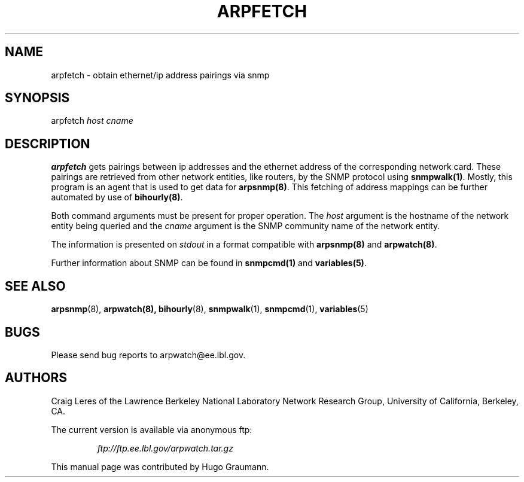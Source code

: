 .TH ARPFETCH 8
.SH NAME
arpfetch \- obtain ethernet/ip address pairings via snmp
.SH SYNOPSIS
.na
arpfetch
.I host
.I cname
.SH "DESCRIPTION"
.B arpfetch
gets pairings between ip addresses and the ethernet address of the
corresponding network card. These pairings are retrieved from other
network entities, like routers, by the SNMP protocol using
.BR snmpwalk(1) .
Mostly, this program is an agent that
is used to get data for
.BR arpsnmp(8) .
This fetching of address mappings can be further automated by use of
.BR bihourly(8) .
.LP
Both command arguments must be present for proper operation.
The
.IR host
argument is the hostname of the network entity being queried and the
.IR cname
argument is the SNMP community name of the network entity.
.LP
The information is presented on
.IR stdout
in a format compatible with
.BR arpsnmp(8)
and
.BR arpwatch(8) .
.LP
Further information about SNMP can be found in
.BR snmpcmd(1)
and
.BR variables(5) .
.SH "SEE ALSO"
.na
.nh
.BR arpsnmp (8),
.BR arpwatch(8),
.BR bihourly (8),
.BR snmpwalk (1),
.BR snmpcmd (1),
.BR variables (5)
.ad
.hy
.SH BUGS
Please send bug reports to arpwatch@ee.lbl.gov.
.SH AUTHORS
Craig Leres of the
Lawrence Berkeley National Laboratory Network Research Group,
University of California, Berkeley, CA.
.LP
The current version is available via anonymous ftp:
.LP
.RS
.I ftp://ftp.ee.lbl.gov/arpwatch.tar.gz
.RE
.LP
This manual page was contributed by Hugo Graumann.
